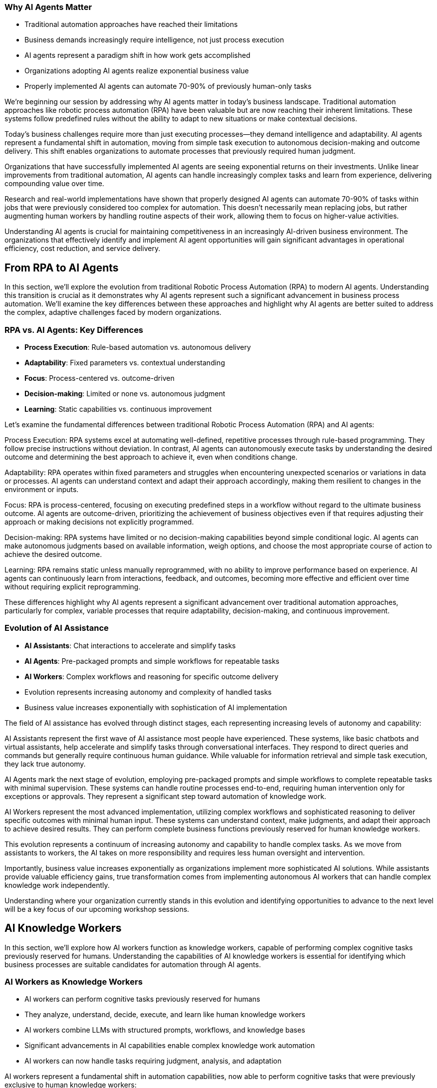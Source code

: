 === Why AI Agents Matter

* Traditional automation approaches have reached their limitations
* Business demands increasingly require intelligence, not just process execution
* AI agents represent a paradigm shift in how work gets accomplished
* Organizations adopting AI agents realize exponential business value
* Properly implemented AI agents can automate 70-90% of previously human-only tasks

[.notes]
--
We're beginning our session by addressing why AI agents matter in today's business landscape. Traditional automation approaches like robotic process automation (RPA) have been valuable but are now reaching their inherent limitations. These systems follow predefined rules without the ability to adapt to new situations or make contextual decisions.

Today's business challenges require more than just executing processes—they demand intelligence and adaptability. AI agents represent a fundamental shift in automation, moving from simple task execution to autonomous decision-making and outcome delivery. This shift enables organizations to automate processes that previously required human judgment.

Organizations that have successfully implemented AI agents are seeing exponential returns on their investments. Unlike linear improvements from traditional automation, AI agents can handle increasingly complex tasks and learn from experience, delivering compounding value over time.

Research and real-world implementations have shown that properly designed AI agents can automate 70-90% of tasks within jobs that were previously considered too complex for automation. This doesn't necessarily mean replacing jobs, but rather augmenting human workers by handling routine aspects of their work, allowing them to focus on higher-value activities.

Understanding AI agents is crucial for maintaining competitiveness in an increasingly AI-driven business environment. The organizations that effectively identify and implement AI agent opportunities will gain significant advantages in operational efficiency, cost reduction, and service delivery.
--

== From RPA to AI Agents

[.notes]
--
In this section, we'll explore the evolution from traditional Robotic Process Automation (RPA) to modern AI agents. Understanding this transition is crucial as it demonstrates why AI agents represent such a significant advancement in business process automation. We'll examine the key differences between these approaches and highlight why AI agents are better suited to address the complex, adaptive challenges faced by modern organizations.
--

=== RPA vs. AI Agents: Key Differences

* *Process Execution*: Rule-based automation vs. autonomous delivery
* *Adaptability*: Fixed parameters vs. contextual understanding
* *Focus*: Process-centered vs. outcome-driven
* *Decision-making*: Limited or none vs. autonomous judgment
* *Learning*: Static capabilities vs. continuous improvement

[.notes]
--
Let's examine the fundamental differences between traditional Robotic Process Automation (RPA) and AI agents:

Process Execution: RPA systems excel at automating well-defined, repetitive processes through rule-based programming. They follow precise instructions without deviation. In contrast, AI agents can autonomously execute tasks by understanding the desired outcome and determining the best approach to achieve it, even when conditions change.

Adaptability: RPA operates within fixed parameters and struggles when encountering unexpected scenarios or variations in data or processes. AI agents can understand context and adapt their approach accordingly, making them resilient to changes in the environment or inputs.

Focus: RPA is process-centered, focusing on executing predefined steps in a workflow without regard to the ultimate business outcome. AI agents are outcome-driven, prioritizing the achievement of business objectives even if that requires adjusting their approach or making decisions not explicitly programmed.

Decision-making: RPA systems have limited or no decision-making capabilities beyond simple conditional logic. AI agents can make autonomous judgments based on available information, weigh options, and choose the most appropriate course of action to achieve the desired outcome.

Learning: RPA remains static unless manually reprogrammed, with no ability to improve performance based on experience. AI agents can continuously learn from interactions, feedback, and outcomes, becoming more effective and efficient over time without requiring explicit reprogramming.

These differences highlight why AI agents represent a significant advancement over traditional automation approaches, particularly for complex, variable processes that require adaptability, decision-making, and continuous improvement.
--

=== Evolution of AI Assistance

* *AI Assistants*: Chat interactions to accelerate and simplify tasks
* *AI Agents*: Pre-packaged prompts and simple workflows for repeatable tasks
* *AI Workers*: Complex workflows and reasoning for specific outcome delivery
* Evolution represents increasing autonomy and complexity of handled tasks
* Business value increases exponentially with sophistication of AI implementation

[.notes]
--
The field of AI assistance has evolved through distinct stages, each representing increasing levels of autonomy and capability:

AI Assistants represent the first wave of AI assistance most people have experienced. These systems, like basic chatbots and virtual assistants, help accelerate and simplify tasks through conversational interfaces. They respond to direct queries and commands but generally require continuous human guidance. While valuable for information retrieval and simple task execution, they lack true autonomy.

AI Agents mark the next stage of evolution, employing pre-packaged prompts and simple workflows to complete repeatable tasks with minimal supervision. These systems can handle routine processes end-to-end, requiring human intervention only for exceptions or approvals. They represent a significant step toward automation of knowledge work.

AI Workers represent the most advanced implementation, utilizing complex workflows and sophisticated reasoning to deliver specific outcomes with minimal human input. These systems can understand context, make judgments, and adapt their approach to achieve desired results. They can perform complete business functions previously reserved for human knowledge workers.

This evolution represents a continuum of increasing autonomy and capability to handle complex tasks. As we move from assistants to workers, the AI takes on more responsibility and requires less human oversight and intervention.

Importantly, business value increases exponentially as organizations implement more sophisticated AI solutions. While assistants provide valuable efficiency gains, true transformation comes from implementing autonomous AI workers that can handle complex knowledge work independently.

Understanding where your organization currently stands in this evolution and identifying opportunities to advance to the next level will be a key focus of our upcoming workshop sessions.
--

== AI Knowledge Workers

[.notes]
--
In this section, we'll explore how AI workers function as knowledge workers, capable of performing complex cognitive tasks previously reserved for humans. Understanding the capabilities of AI knowledge workers is essential for identifying which business processes are suitable candidates for automation through AI agents.
--

=== AI Workers as Knowledge Workers

* AI workers can perform cognitive tasks previously reserved for humans
* They analyze, understand, decide, execute, and learn like human knowledge workers
* AI workers combine LLMs with structured prompts, workflows, and knowledge bases
* Significant advancements in AI capabilities enable complex knowledge work automation
* AI workers can now handle tasks requiring judgment, analysis, and adaptation

[.notes]
--
AI workers represent a fundamental shift in automation capabilities, now able to perform cognitive tasks that were previously exclusive to human knowledge workers:

AI workers mirror the cognitive processes of human knowledge workers, employing a similar workflow of analyzing information, understanding context, making decisions, executing actions, and learning from outcomes. This mirrors how human professionals approach complex tasks.

The technical foundation of AI workers combines large language models (LLMs) with structured prompts, well-defined workflows, and access to knowledge bases. This integration creates systems capable of sophisticated reasoning and task execution beyond simple rule following.

Recent advancements in AI capabilities, particularly in language understanding, reasoning, and context awareness, have enabled this shift. Models have progressed from simple pattern recognition to complex reasoning that can be applied to knowledge work.

Modern AI workers can now handle tasks requiring judgment, analysis, and adaptation—activities that traditional automation could not address. They can interpret ambiguous information, weigh options based on multiple factors, and adjust their approach as circumstances change.

This evolution has profound implications for how organizations approach automation. Processes previously considered too complex or nuanced for automation can now be candidates for AI worker implementation, expanding the automation frontier into knowledge work domains.

As we move forward in our workshop, we'll explore how to identify which knowledge work processes in your organization might be suitable for AI worker implementation, focusing on tasks that require analysis, understanding, decision-making, execution, and continuous improvement.
--

=== Core Capabilities of AI Knowledge Workers

* *Analyze*: Navigate, read, calculate, extract information
* *Understand*: Interpret, summarize, compare data and contexts
* *Decide*: Weigh options, make judgments, choose appropriate actions
* *Execute*: Click, write, post, convert, update information and systems
* *Learn*: Adapt approaches, improve performance over time

[.notes]
--
Let's examine the five core capabilities that enable AI workers to function effectively as knowledge workers:

Analyze: AI workers excel at information processing, capable of navigating complex data environments, reading various document formats, calculating numerical values, and extracting relevant information from diverse sources. These analytical capabilities allow AI workers to gather and process the inputs needed for effective task completion, similar to how human workers collect and review information.

Understand: Beyond mere data collection, AI workers can interpret information in context, summarize key points from extensive content, and compare different data points to identify patterns, relationships, and inconsistencies. This contextual understanding is crucial for meaningful automation that goes beyond simple data processing to genuine comprehension.

Decide: AI workers can weigh multiple options based on various criteria, make judgments about the best course of action, and choose appropriate responses to situations—even when facing ambiguity or incomplete information. This decision-making capability allows AI workers to handle complex tasks that require evaluating trade-offs and selecting optimal approaches.

Execute: After analyzing, understanding, and deciding, AI workers can take concrete actions such as clicking through interfaces, writing content, posting information, converting files between formats, and updating records in various systems. This execution capability enables AI workers to produce tangible outcomes and interact with existing digital infrastructure.

Learn: Perhaps most importantly, AI workers can adapt their approaches based on feedback and outcomes, continuously improving their performance over time without explicit reprogramming. This learning capability ensures that AI workers become increasingly valuable assets, growing more efficient and effective through experience.

Together, these capabilities form the foundation of AI knowledge work, enabling systems to perform complex tasks previously reserved for human professionals. When identifying processes for potential AI worker implementation, consider whether the process requires these five capabilities and to what degree the AI worker can fulfill them.
--

== AI Agent Architecture

[.notes]
--
In this section, we'll explore the architecture that makes AI agents possible. Understanding the components and their relationships is essential for implementing effective AI agent solutions and evaluating potential automation candidates during our upcoming workshop.
--

=== Core Components of an AI Agent Architecture

* *Instructions*: Prompts and guidance that define the task and objectives
* *Knowledge*: Data and insights relevant to completing the task
* *Actions*: Capabilities to interact with systems and execute operations
* *Large Language Model(s)*: The reasoning engine that drives understanding and decisions
* *Integration Layer*: Connects the agent to enterprise systems and data sources

[.notes]
--
Let's examine the core components that comprise an effective AI agent architecture:

Instructions form the foundation of any AI agent implementation, providing clear prompts and guidance that define what the agent should accomplish and how it should approach the task. Well-crafted instructions are critical for ensuring the agent understands its objectives, constraints, and success criteria. These can range from simple prompts to complex decision trees that guide the agent's behavior in different scenarios.

Knowledge represents the information resources available to the agent, including enterprise data, domain-specific insights, and contextual information relevant to completing assigned tasks. This knowledge can be provided through various mechanisms such as retrieval-augmented generation (RAG), structured databases, or direct context inclusion. The quality and relevance of this knowledge significantly impact the agent's effectiveness.

Actions define what the agent can actually do—its capabilities to interact with systems, manipulate data, generate content, and execute operations. These actions can include API calls to enterprise systems, browser automation for web interfaces, content generation capabilities, and communication channels. The scope of possible actions determines what tasks the agent can autonomously complete.

Large Language Model(s) serve as the reasoning engine that powers the agent, enabling it to understand instructions, interpret knowledge, make decisions, and determine appropriate actions. The LLM's capabilities in comprehension, reasoning, and generation directly influence the agent's overall effectiveness and the complexity of tasks it can handle.

Integration Layer provides the connections between the agent and enterprise systems, enabling seamless interaction with existing infrastructure, data sources, and workflows. This layer translates between the agent's operations and the specific requirements of various systems, allowing the agent to work within the organization's digital ecosystem.

Understanding these components and how they interact is essential for designing effective AI agent solutions. During our workshop, we'll explore how to evaluate and select each component based on your specific business requirements and automation objectives.
--

=== AI Agent Architecture Diagram

* AI Workers interact with enterprise systems through universal API connectors or browser automation
* Enterprise Knowledge Engine provides context and factual information
* AI Knowledge/Actions power the agent's capabilities to analyze, understand, decide, execute, and learn
* Instructions guide the agent's behavior and define objectives
* Architecture enables controlled autonomous operation with appropriate guardrails

[.notes]
--
The AI Agent Architecture Diagram illustrates how the various components interact to enable autonomous task completion:

At the core of the architecture are the AI Worker capabilities we discussed earlier—the abilities to analyze, understand, decide, execute, and learn. These capabilities are enabled by the combination of large language models, structured workflows, and integration with enterprise systems.

The Universal API Connector or Human-like Browser Mode represents the integration layer that allows AI agents to interact with enterprise systems. The API connector provides direct system integration, while browser automation enables interaction with web interfaces just as human users would. This flexibility allows agents to work with both modern API-enabled systems and legacy applications without dedicated integrations.

The Enterprise Knowledge Engine serves as the agent's information foundation, providing access to organizational data, documents, policies, and other knowledge resources. This component ensures the agent has the necessary context and factual information to make appropriate decisions and execute tasks correctly.

Instructions provide the guidance and parameters that direct the agent's behavior, defining what it should accomplish and how it should operate. These instructions can include specific prompts, workflow definitions, decision criteria, and success metrics.

The entire architecture is designed to enable controlled autonomous operation, with appropriate guardrails ensuring the agent works within defined boundaries and according to organizational policies and standards.

This architectural approach provides both flexibility and control—allowing organizations to implement AI agents across diverse use cases while maintaining appropriate oversight and governance. During our workshop, we'll explore how this architecture can be applied to specific business processes in your organization.
--

== Trusting AI Workers

[.notes]
--
In this section, we'll address one of the most critical aspects of implementing AI agents: establishing trust in autonomous AI systems. Understanding the requirements for building trust is essential for successful adoption and effective implementation of AI agents in your organization.
--

=== Requirements for Trusting Autonomous AI

* AI needs comprehensive understanding of organizational knowledge and standards
* Systems must provide visibility into AI reasoning and information sources
* Organizations need control mechanisms to define and enforce behavioral boundaries
* AI must respect existing permissions and security protocols
* Continuous monitoring and feedback loops ensure appropriate operation

[.notes]
--
For AI workers to be trusted with autonomous operation, several key requirements must be satisfied:

Comprehensive understanding of organizational knowledge and standards is essential for AI workers to operate appropriately within your business context. This means the AI must have access to relevant policies, procedures, best practices, and domain-specific information. Without this understanding, AI workers may make decisions or take actions that don't align with organizational expectations.

Visibility into AI reasoning and information sources provides the transparency needed for oversight and accountability. Unlike "black box" AI systems, effective AI workers should provide clear reasoning for their decisions and actions, including what information they considered and how they reached their conclusions. This visibility builds trust by making the AI's operations understandable and auditable.

Control mechanisms allow organizations to define and enforce behavioral boundaries for AI workers. These guardrails ensure that AI systems operate within acceptable parameters and don't take actions that could be harmful or counter to business objectives. Control mechanisms might include approval workflows for certain actions, restrictions on system access, or explicit prohibition of specific operations.

Respecting existing permissions and security protocols ensures that AI workers don't circumvent established security measures or access information they shouldn't. AI systems should operate within the same security framework as human employees, with appropriate authentication, authorization, and audit trails.

Continuous monitoring and feedback loops provide ongoing assurance that AI workers are performing as expected and allow for correction when necessary. This includes tracking performance metrics, reviewing outcomes, and incorporating human feedback to improve future operations.

These requirements highlight that implementing trusted AI workers isn't just about technical capabilities—it's equally about governance, oversight, and appropriate integration with existing organizational processes and controls. During our workshop, we'll explore practical approaches to addressing these requirements in your specific context.
--

=== Building Trust Through Knowledge and Control

* *Knowledge Integration*: Connected to systems of record and sources of truth
* *Context Access*: Has the right information accessible during task execution
* *Fact Understanding*: Comprehends canonical information and organizational knowledge
* *Boundary Definition*: Clear delineation of what the AI can and cannot do
* *Operational Transparency*: Visibility into reasoning and decision processes

[.notes]
--
Building trust in AI workers requires a balanced approach focusing on both knowledge integration and operational control:

Knowledge Integration ensures AI workers have access to authoritative organizational information by connecting them to systems of record and sources of truth. This integration might include CRM systems, document management platforms, ERP systems, knowledge bases, and other enterprise applications. When AI has access to accurate, up-to-date information, it can make better-informed decisions and provide more reliable outputs.

Context Access goes beyond simple system integration to ensure AI workers have the specific information needed for each task. This means implementing mechanisms that retrieve and provide relevant context at the moment it's required, whether that's customer history during a support interaction, policy details during a compliance review, or product specifications during a sales engagement.

Fact Understanding enables AI workers to comprehend and correctly apply canonical information and organizational knowledge. This involves not just accessing facts but understanding their relationships, implications, and appropriate application in different scenarios. Advanced knowledge representation techniques like knowledge graphs can enhance this capability.

Boundary Definition provides clear guardrails for AI operation by explicitly defining what the AI can and cannot do. These boundaries might include limitations on financial approval thresholds, restrictions on customer communication channels, or requirements for human approval of certain actions. Clear boundaries help prevent unexpected or inappropriate AI behaviors.

Operational Transparency makes AI worker processes understandable and reviewable by providing visibility into reasoning and decision processes. This transparency might include explanations of why specific actions were taken, what information was considered most relevant, and how conflicting priorities were balanced. When stakeholders can see how and why the AI reached its conclusions, their trust in the system increases.

By addressing both knowledge capabilities and control mechanisms, organizations can build AI worker implementations that earn trust through demonstrated reliability, appropriate operation, and alignment with organizational values and objectives.
--

== AI Workers in Action

[.notes]
--
In this section, we'll explore concrete examples of AI workers successfully implementing automation across different business functions. These examples will help illustrate the practical applications of the concepts we've discussed and provide inspiration for identifying automation candidates in your own organization.
--

=== Example: Customer Support AI Worker

* Handles customer inquiries across multiple channels autonomously
* Analyzes customer history and current issue to provide context-aware responses
* Makes decisions about resolution approaches and escalation criteria
* Executes actions including providing information, updating records, and initiating processes
* Achieves 80% automated resolution rate with high customer satisfaction

[.notes]
--
Let's examine a specific example of an AI worker implementation in customer support:

The Customer Support AI Worker handles inbound customer inquiries across multiple channels, including email, chat, and messaging platforms. Unlike simple chatbots, this AI worker can manage complete support interactions from initial contact through resolution, working autonomously for straightforward issues and collaborating with human agents for complex cases.

This AI worker analyzes comprehensive customer context, including purchase history, previous support interactions, product usage patterns, and current account status. This deep contextual understanding enables personalized assistance that addresses the customer's specific situation rather than providing generic responses.

Based on its analysis, the AI worker makes informed decisions about the most appropriate resolution approach. It determines whether issues can be resolved immediately, require additional information, need escalation to specialists, or warrant proactive offers based on the customer's situation. These decisions follow established support protocols while adapting to each unique case.

The AI worker executes a range of actions to resolve customer issues, including providing detailed product information, troubleshooting guidance, updating customer records, processing returns or exchanges, scheduling appointments, and initiating workflows in connected systems. This action capability enables end-to-end issue resolution without human intervention in many cases.

In real-world implementations, customer support AI workers have achieved impressive results, including 80% automated resolution rates for incoming inquiries, significant reductions in average handling time, consistent 24/7 support coverage, and high customer satisfaction ratings. The most advanced implementations learn from each interaction, continuously improving their performance based on outcomes and feedback.

This example demonstrates how AI workers can transform customer support operations by automating routine inquiries, ensuring consistent service quality, reducing waiting times, and freeing human agents to focus on complex cases requiring specialized expertise or emotional intelligence.
--

=== Example: Finance AI Worker

* Automates invoice processing from receipt through payment approval
* Validates invoice details against purchase orders, contracts, and receiving records
* Identifies and resolves discrepancies according to established policies
* Routes exceptions to appropriate personnel with relevant context
* Reduces processing time by 70% while improving accuracy and compliance

[.notes]
--
Let's explore another concrete example of an AI worker implementation, this time in finance operations:

The Finance AI Worker specializes in automating the invoice processing workflow from initial receipt through payment approval. It handles the complete process for straightforward invoices and manages the coordination of human approvals when required, maintaining end-to-end visibility throughout the workflow.

This AI worker performs comprehensive validation of invoice details by cross-referencing information against purchase orders, contracts, receiving records, and vendor master data. It verifies line items, quantities, pricing, payment terms, tax calculations, and other critical elements to ensure accuracy before processing continues.

When discrepancies are identified—such as price variances, quantity mismatches, or missing references—the AI worker applies established policies to determine appropriate resolution paths. It can automatically resolve minor variations within approved thresholds, initiate standardized exception processes, or compile relevant information for human review.

For invoices requiring approval or exception handling, the AI worker routes information to the appropriate personnel based on organizational hierarchy, approval matrices, and delegation rules. Importantly, it provides complete context including highlighted discrepancies, supporting documentation, and historical patterns to facilitate efficient human decision-making.

Organizations implementing finance AI workers have reported significant operational improvements, including 70% reductions in processing time, near-elimination of payment errors, enhanced early payment discount capture, improved vendor satisfaction, and stronger compliance with financial controls and policies.

This example illustrates how AI workers can transform finance operations by automating routine processing, ensuring consistent application of policies, identifying potential issues proactively, and focusing human attention on exceptions and strategic decisions rather than repetitive validation tasks.
--

=== Example: Recruitment AI Worker

* Screens candidates against job requirements and organizational fit
* Reviews resumes, applications, and assessment results
* Prioritizes candidates based on customizable criteria
* Schedules interviews and coordinates with hiring teams
* Accelerates talent acquisition by 10x while improving quality of shortlists

[.notes]
--
Let's examine a third example of an AI worker implementation, focusing on recruitment and talent acquisition:

The Recruitment AI Worker streamlines the candidate screening process by evaluating applicants against both explicit job requirements and more nuanced organizational fit criteria. It processes applications as they arrive, ensuring consistent evaluation standards and rapid response times regardless of volume fluctuations.

This AI worker conducts comprehensive review of candidate materials including resumes, application forms, assessment results, portfolio samples, and public professional profiles. It extracts relevant qualifications, experiences, and indicators of potential success, creating standardized candidate profiles that facilitate objective comparison.

Based on configurable evaluation frameworks, the AI worker prioritizes candidates according to multiple dimensions including technical qualifications, relevant experience, growth potential, diversity considerations, and alignment with organizational values. These prioritization models can be customized for different roles and adjusted based on hiring outcomes to improve future recommendations.

For candidates meeting threshold criteria, the AI worker manages the interview scheduling process, coordinating availability among candidates and hiring team members, sending calendar invitations, providing preparation materials, and handling rescheduling needs. This automation eliminates the administrative burden that often delays the hiring process.

Organizations implementing recruitment AI workers have achieved remarkable efficiency gains, including 10x faster candidate processing, significant improvements in shortlist quality as measured by hiring manager satisfaction, reduced time-to-hire metrics, and more consistent candidate experiences regardless of application volume.

This example demonstrates how AI workers can transform recruitment operations by eliminating processing bottlenecks, ensuring consistent and objective evaluation, reducing administrative overhead, and enabling recruiting teams to focus on high-value activities like candidate engagement and hiring manager partnerships.
--

== Identifying AI Worker Opportunities

[.notes]
--
This section prepares participants for the upcoming three-day workshop by introducing frameworks for identifying business processes that are strong candidates for AI worker implementation. Understanding these evaluation criteria will enable more effective discovery and prioritization during the workshop activities.
--

=== Process Decomposition for AI Implementation

* Break business processes into atomic components before applying AI
* Identify pattern-recognition tasks ideal for AI automation
* Recognize contextual reasoning tasks suitable for hybrid AI-human approaches
* Reserve creative/ethical judgment tasks for human-led work with AI support
* Most successful implementations automate 70-90% of tasks within jobs, not entire roles

[.notes]
--
One of the most critical success factors for AI worker implementation is effective process decomposition:

Breaking business processes into atomic components before applying AI allows organizations to identify precisely where AI can add the most value. This granular approach avoids the common pitfall of trying to automate entire roles or complex processes all at once. Instead, it focuses on understanding the specific tasks and decisions that comprise each process.

Through decomposition, organizations can identify pattern-recognition tasks that are ideal candidates for AI automation. These tasks involve analyzing data, recognizing trends, categorizing information, or making predictions based on historical patterns—all areas where AI excels. Examples include document classification, anomaly detection, sentiment analysis, and trend identification.

The decomposition also reveals contextual reasoning tasks that benefit from a hybrid AI-human approach. These tasks require understanding broader context, applying judgment within defined parameters, or making decisions based on multiple factors. In these scenarios, AI can perform initial analysis and provide recommendations, with humans making final decisions or handling edge cases.

Finally, process decomposition highlights creative and ethical judgment tasks that should remain primarily human-led, though potentially with AI support. These tasks involve novel problem-solving, ethical considerations, emotional intelligence, or strategic thinking where human judgment remains essential. AI can assist by providing information, generating options, or handling routine aspects of these tasks.

The most successful AI implementations focus on automating the 70-90% of tasks within jobs that follow predictable patterns, rather than attempting to replace entire roles. This approach maximizes impact while acknowledging the continuing value of human creativity, judgment, and interpersonal skills.

During our upcoming workshop, we'll apply this decomposition framework to your specific business processes, identifying the components most suitable for AI worker implementation and designing approaches that effectively combine AI and human capabilities.
--

=== Evaluating Processes for AI Worker Potential

* Assess process volume, frequency, and business impact
* Evaluate current process stability, standardization, and documentation
* Consider data availability, quality, and accessibility
* Identify potential integration points with existing systems
* Analyze return on investment including both direct and indirect benefits

[.notes]
--
When evaluating business processes for AI worker implementation potential, several key factors should be considered:

Process volume, frequency, and business impact help determine whether automation will deliver meaningful results. High-volume, frequently performed processes with significant business impact typically offer the greatest return on AI investment. For example, processes handling thousands of transactions daily that directly affect customer experience or financial outcomes are strong candidates.

Current process stability, standardization, and documentation indicate how ready a process is for AI implementation. Well-defined, stable processes with clear documentation are easier to automate effectively. Processes with frequent changes, inconsistent execution, or poor documentation may require standardization before AI implementation.

Data availability, quality, and accessibility are critical considerations since AI workers depend on information to function effectively. Processes with structured, digitized data that's readily accessible typically offer smoother implementation paths. Data quality issues, paper-based information, or siloed systems may require additional preparation work.

Integration points with existing systems determine how smoothly an AI worker can operate within your technological ecosystem. Processes that interact with systems offering modern APIs, structured data formats, or browser-based interfaces are generally easier to automate. Legacy systems with limited integration capabilities may present additional challenges.

Return on investment analysis should consider both direct benefits (cost savings, throughput improvements, error reduction) and indirect benefits (improved employee experience, enhanced customer satisfaction, better compliance). Comprehensive ROI evaluation helps prioritize implementation efforts for maximum organizational impact.

During our workshop, we'll use these evaluation criteria to systematically assess potential automation candidates in your organization, developing a prioritized roadmap based on implementation feasibility and expected business impact.
--

== Human-AI Collaboration Models

[.notes]
--
This final section explores the future of work through the lens of human-AI collaboration, preparing participants to envision and design effective partnership models during the upcoming workshop.
--

=== Designing Effective Human-AI Teaming Models

* Focus on symbiotic workflows where humans and AI complement each other
* Leverage AI for data processing, pattern recognition, and routine decision-making
* Position humans for complex judgment, creativity, and emotional intelligence
* Implement continuous learning loops where AI improves through human feedback
* Design workflows that would be impossible with either humans or AI alone

[.notes]
--
The most successful AI implementations focus not on replacement but on creating effective human-AI partnerships:

Symbiotic workflows represent the ideal state of human-AI collaboration, where each partner contributes their unique strengths to achieve outcomes neither could accomplish alone. This approach moves beyond simplistic automation to reimagine processes that leverage the complementary capabilities of both humans and AI systems.

In effective teaming models, AI handles data-intensive tasks where it excels—processing large volumes of information, identifying patterns across diverse datasets, performing consistent analysis, and making routine decisions based on established criteria. This frees human capacity for higher-value activities while ensuring consistent handling of information-intensive tasks.

Humans remain essential for complex judgment requiring nuanced understanding, ethical considerations, novel problem-solving, and emotional intelligence. These uniquely human capabilities ensure appropriate handling of edge cases, ethical dilemmas, innovation opportunities, and sensitive interactions where context and values matter deeply.

Continuous learning loops create ever-improving systems by capturing human feedback and incorporating it into AI operation. When humans review AI outputs, provide corrections, or handle exceptions, these interactions become learning opportunities that enhance future AI performance. Over time, the AI requires fewer interventions as it adapts to organizational preferences and edge cases.

The most advanced implementations create workflows that would be impossible with either humans or AI working independently. For example, AI might analyze thousands of customer interactions to identify emerging issues and present them to human experts who can quickly develop solutions. Neither partner could effectively perform the complete workflow alone—the AI couldn't develop the creative solutions, while humans couldn't process the volume of interactions to identify patterns.

During our workshop, we'll explore how to design these symbiotic teaming models for your specific business context, creating collaboration approaches that maximize the strengths of both human employees and AI workers.
--

=== Transforming into an AI-First Business

* Implement ruthless process decomposition before applying AI
* Position data infrastructure as the organizational foundation
* Design symbiotic human-AI workflows that leverage complementary strengths
* Focus on augmenting human capabilities rather than replacing roles
* Create continuous feedback loops that improve AI performance over time

[.notes]
--
As we conclude our introduction and prepare for the detailed work of our upcoming workshop, let's consider what it means to transform into a truly AI-first business:

Ruthless process decomposition serves as the foundation for effective AI implementation. Before deploying any AI solution, successful organizations break every business process into its atomic components, identifying which specific tasks are suitable for AI automation, which benefit from hybrid approaches, and which should remain primarily human-led. This granular understanding prevents the common pitfall of attempting to automate entire jobs rather than focusing on the 70-90% of tasks within those jobs that follow predictable patterns.

In AI-first organizations, data infrastructure becomes the organizational foundation rather than merely supporting existing structures. These companies architect their entire operations around their data assets, with every decision—from hiring to product development—evaluated based on how it will improve data positioning. This approach recognizes that the quality, accessibility, and organization of data directly determine the effectiveness of AI implementations.

Symbiotic human-AI workflows represent the operational model of AI-first businesses. Rather than viewing AI merely as a cost-reduction tool, these organizations create collaborative processes that would be impossible with either humans or AI working independently. These workflows leverage the complementary strengths of both partners—AI's ability to process vast amounts of information and identify patterns, combined with human creativity, judgment, and emotional intelligence.

The focus on augmenting human capabilities rather than replacing roles distinguishes truly transformative AI implementations. By automating routine aspects of jobs, AI-first organizations enable their employees to focus on higher-value activities that leverage uniquely human strengths. This approach not only improves operational efficiency but also enhances employee satisfaction and engagement by eliminating tedious tasks.

Finally, AI-first organizations implement continuous feedback loops that improve AI performance over time. They create systems where humans teach AI through their responses to recommendations, corrections to outputs, and handling of exceptions. This creates a virtuous cycle where the AI system requires fewer interventions over time as it adapts to organizational needs and preferences.

During our upcoming workshop, we'll explore how to apply these principles to your specific business context, creating a roadmap for transforming into an AI-first organization that leverages the full potential of human-AI collaboration.
--

== Summary

=== Key Takeaways

* AI agents represent a significant advancement over rule-based automation
* AI workers function as knowledge workers with analyze-understand-decide-execute-learn capabilities
* Effective implementation requires understanding AI architecture components and their relationships
* Trust in autonomous AI depends on knowledge integration and appropriate control mechanisms
* Human-AI teaming models create outcomes impossible for either alone
* Process decomposition is critical for identifying suitable automation candidates

[.notes]
--
As we conclude our introduction to AI agents, let's recap the key concepts we've explored today:

AI agents represent a fundamental advancement beyond traditional rule-based automation approaches like RPA. Unlike their predecessors, AI agents can adapt to changing conditions, make autonomous decisions, and focus on outcomes rather than just processes. This shift enables automation of complex knowledge work previously considered too nuanced for traditional approaches.

AI workers function as true knowledge workers, with capabilities that mirror human cognitive processes: analyzing information, understanding context, making decisions, executing actions, and learning from experience. This comprehensive capability set allows AI workers to handle sophisticated tasks requiring judgment and adaptation.

Implementing effective AI workers requires understanding the core architectural components—instructions, knowledge, actions, language models, and integration layers—and how they work together to enable autonomous task completion. This architectural understanding is essential for designing solutions that deliver on the promise of AI-powered automation.

Building trust in autonomous AI systems depends on both comprehensive knowledge integration and appropriate control mechanisms. AI workers must have access to organizational information and context while operating within clearly defined boundaries that ensure alignment with business objectives and values.

The most successful implementations focus not on replacing humans but on creating effective human-AI teaming models that leverage the complementary strengths of both partners. These symbiotic workflows enable outcomes that would be impossible for either humans or
--

== Quiz Time!

[.notes]
--
Now let's test our understanding of the key concepts we've covered in today's session with a brief quiz. This will help reinforce the important points before we move into our three-day workshop on discovering business processes for AI agent automation.
--

=== Question 1

What is the primary difference between RPA and AI agents?

* A) RPA is more expensive to implement than AI agents
* B) RPA follows rule-based automation while AI agents can adapt and make autonomous decisions
* C) AI agents can only work with structured data
* D) RPA is faster at executing tasks than AI agents

[.notes]
--
The correct answer is B. RPA follows rule-based automation while AI agents can adapt and make autonomous decisions. This represents a fundamental difference in capability - RPA executes predefined processes without deviation, while AI agents can understand context, adapt to changing conditions, and autonomously determine the best approach to achieve desired outcomes.
--

=== Question 2

Which of the following represents the most advanced implementation of AI assistance?

* A) AI Assistants
* B) AI Agents
* C) AI Workers
* D) AI Chatbots

[.notes]
--
The correct answer is C. AI Workers represent the most advanced implementation, utilizing complex workflows and sophisticated reasoning to deliver specific outcomes with minimal human input. They can understand context, make judgments, and adapt their approach to achieve desired results, performing complete business functions previously reserved for human knowledge workers.
--

=== Question 3

What are the five core capabilities of AI knowledge workers?

* A) Plan, Program, Process, Predict, Perform
* B) Collect, Compute, Create, Communicate, Complete
* C) Analyze, Understand, Decide, Execute, Learn
* D) Search, Sort, Summarize, Suggest, Solve

[.notes]
--
The correct answer is C. The five core capabilities of AI knowledge workers are: Analyze (navigate, read, calculate, extract information), Understand (interpret, summarize, compare data and contexts), Decide (weigh options, make judgments, choose appropriate actions), Execute (click, write, post, convert, update information and systems), and Learn (adapt approaches, improve performance over time).
--

=== Question 4

Which of these is NOT a core component of an AI Agent Architecture?

* A) Instructions
* B) Knowledge
* C) Social intelligence
* D) Large Language Model(s)

[.notes]
--
The correct answer is C. Social intelligence is not listed as one of the core components of an AI Agent Architecture. The core components we discussed are: Instructions (prompts and guidance), Knowledge (relevant data and insights), Actions (capabilities to interact with systems), Large Language Model(s) (the reasoning engine), and Integration Layer (connections to enterprise systems).
--

=== Question 5

What is a key requirement for trusting autonomous AI in business environments?

* A) AI must always operate completely independently without human oversight
* B) AI needs comprehensive understanding of organizational knowledge and standards
* C) AI should prioritize speed over accuracy
* D) AI must be developed in-house rather than using vendor solutions

[.notes]
--
The correct answer is B. AI needs comprehensive understanding of organizational knowledge and standards to be trusted with autonomous operation. This ensures the AI operates appropriately within the business context, following relevant policies, procedures, and best practices. Other requirements include visibility into AI reasoning, control mechanisms, respecting existing permissions, and continuous monitoring.
--

=== Question 6

What percentage of tasks within jobs can typically be automated with properly implemented AI agents?

* A) 20-30%
* B) 40-50%
* C) 70-90%
* D) 100%

[.notes]
--
The correct answer is C. Research and real-world implementations have shown that properly designed AI agents can automate 70-90% of tasks within jobs that were previously considered too complex for automation. This doesn't necessarily mean replacing jobs entirely, but rather augmenting human workers by handling routine aspects of their work.
--

=== Question 7

What is the recommended approach for identifying AI worker opportunities in business processes?

* A) Automate entire departments at once
* B) Focus only on customer-facing processes
* C) Break business processes into atomic components before applying AI
* D) Implement AI only in processes that are already fully digital

[.notes]
--
The correct answer is C. Breaking business processes into atomic components before applying AI is the recommended approach. This process decomposition allows organizations to identify precisely where AI can add the most value, focusing on specific tasks and decisions rather than trying to automate entire roles or complex processes all at once.
--

=== Question 8

In effective human-AI teaming models, what role should humans typically play?

* A) Humans should only supervise AI decisions
* B) Humans should focus on complex judgment, creativity, and emotional intelligence
* C) Humans should primarily handle data entry and routine tasks
* D) Humans should be removed from all processes where AI is implemented

[.notes]
--
The correct answer is B. In effective human-AI teaming models, humans should focus on complex judgment requiring nuanced understanding, ethical considerations, novel problem-solving, and emotional intelligence. These uniquely human capabilities ensure appropriate handling of edge cases, ethical dilemmas, innovation opportunities, and sensitive interactions where context and values matter deeply.
--

== Thank You!

=== Next Steps

* Tomorrow we begin our three-day workshop on discovering business processes for AI agent automation
* Please come prepared with specific processes from your department to analyze
* We'll apply the frameworks and concepts from today to identify high-value automation opportunities
* Questions? Contact the workshop facilitator at [facilitator@example.com]

[.notes]
--
Thank you for your participation in today's introduction to AI agents. This session has laid the groundwork for our upcoming three-day workshop, where we'll focus on discovering business processes in your organization that are candidates for automation using AI agents.

Please come prepared tomorrow with specific processes from your department that you'd like to analyze. We'll apply the frameworks and concepts we've discussed today to identify high-value automation opportunities tailored to your organization's needs.

If you have any questions before tomorrow's session, please don't hesitate to contact the workshop facilitator. We look forward to working with you to explore the transformative potential of AI agents in your business operations.
--